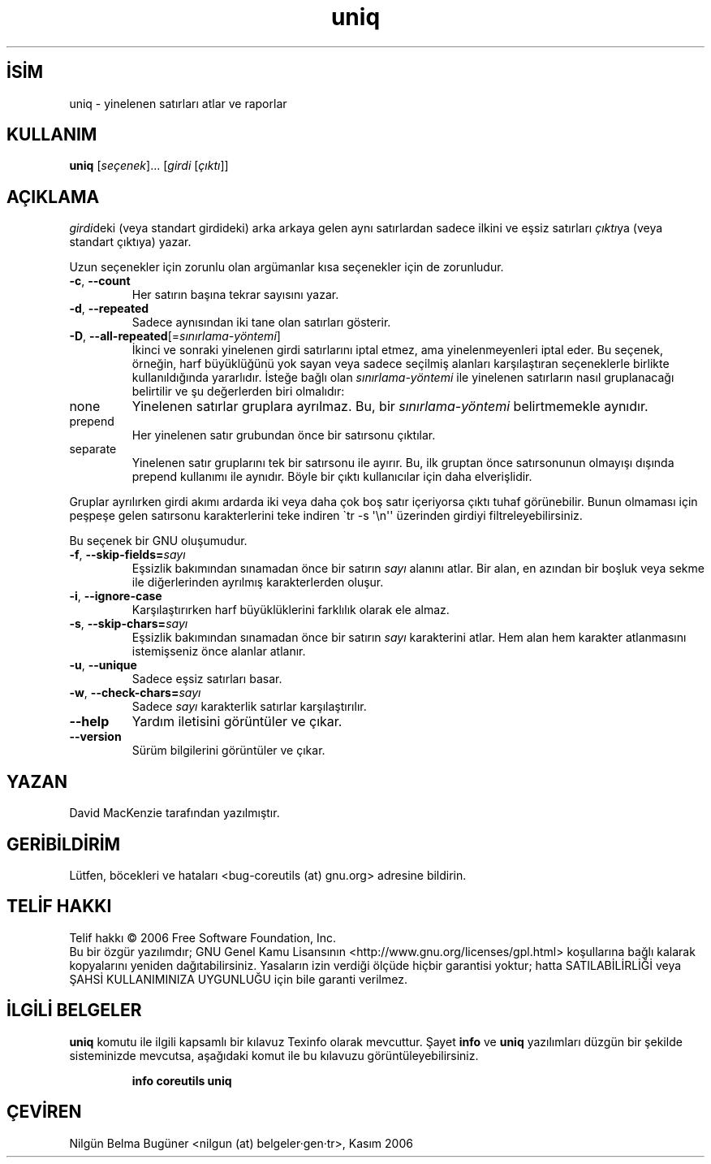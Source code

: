 .\" http://belgeler.org \N'45' 2006\N'45'11\N'45'26T10:18:31+02:00   
.TH "uniq" 1 "Kasım 2006" "coreutils 6.5" "Kullanıcı Komutları"
.nh   
.SH İSİM
uniq \N'45' yinelenen satırları atlar ve raporlar   
.SH KULLANIM 
.nf
\fBuniq\fR [\fIseçenek\fR]... [\fIgirdi\fR [\fIçıktı\fR]]
.fi
      
.SH AÇIKLAMA
\fIgirdi\fRdeki (veya standart girdideki) arka arkaya gelen aynı satırlardan sadece ilkini  ve eşsiz satırları \fIçıktı\fRya (veya standart çıktıya) yazar. 

Uzun seçenekler için zorunlu olan argümanlar kısa seçenekler için de zorunludur. 
     
.br
.ns
.TP 
\fB\N'45'c\fR, \fB\N'45'\N'45'count\fR
Her satırın başına tekrar sayısını yazar.         

.TP 
\fB\N'45'd\fR, \fB\N'45'\N'45'repeated\fR
Sadece aynısından iki tane olan satırları gösterir.         

.TP 
\fB\N'45'D\fR, \fB\N'45'\N'45'all\N'45'repeated\fR[=\fIsınırlama\N'45'yöntemi\fR]
İkinci ve sonraki yinelenen girdi satırlarını iptal etmez, ama yinelenmeyenleri iptal eder.  Bu seçenek, örneğin, harf büyüklüğünü yok sayan veya sadece seçilmiş alanları karşılaştıran seçeneklerle birlikte kullanıldığında yararlıdır. İsteğe bağlı olan \fIsınırlama\N'45'yöntemi\fR ile yinelenen satırların nasıl gruplanacağı belirtilir ve şu değerlerden biri olmalıdır:         

.br
.ns
.TP 
none
Yinelenen satırlar gruplara ayrılmaz. Bu, bir \fIsınırlama\N'45'yöntemi\fR belirtmemekle aynıdır.           

.TP 
prepend
Her yinelenen satır grubundan önce bir satırsonu çıktılar.           

.TP 
separate
Yinelenen satır gruplarını tek bir satırsonu ile ayırır. Bu, ilk gruptan önce satırsonunun olmayışı dışında prepend kullanımı ile aynıdır. Böyle bir çıktı kullanıcılar için daha elverişlidir.           

.PP
Gruplar ayrılırken girdi akımı ardarda iki veya daha çok boş satır içeriyorsa çıktı tuhaf görünebilir. Bunun olmaması için peşpeşe gelen satırsonu karakterlerini teke indiren \N'96'tr \N'45's \N'39'\\n\N'39'\N'39' üzerinden girdiyi filtreleyebilirsiniz.         

Bu seçenek bir GNU oluşumudur.         

.TP 
\fB\N'45'f\fR, \fB\N'45'\N'45'skip\N'45'fields=\fR\fIsayı\fR
Eşsizlik bakımından sınamadan önce bir satırın \fIsayı\fR alanını atlar. Bir alan, en azından bir boşluk veya sekme ile diğerlerinden ayrılmış karakterlerden oluşur.         

.TP 
\fB\N'45'i\fR, \fB\N'45'\N'45'ignore\N'45'case\fR
Karşılaştırırken harf büyüklüklerini farklılık olarak ele almaz.         

.TP 
\fB\N'45's\fR, \fB\N'45'\N'45'skip\N'45'chars=\fR\fIsayı\fR
Eşsizlik bakımından sınamadan önce bir satırın \fIsayı\fR karakterini atlar. Hem alan hem karakter atlanmasını istemişseniz önce alanlar atlanır.         

.TP 
\fB\N'45'u\fR, \fB\N'45'\N'45'unique\fR
Sadece eşsiz satırları basar.         

.TP 
\fB\N'45'w\fR, \fB\N'45'\N'45'check\N'45'chars=\fR\fIsayı\fR
Sadece \fIsayı\fR karakterlik satırlar karşılaştırılır.         

.TP 
\fB\N'45'\N'45'help\fR
Yardım iletisini görüntüler ve çıkar.         

.TP 
\fB\N'45'\N'45'version\fR
Sürüm bilgilerini görüntüler ve çıkar.         

.PP         
.SH YAZAN    
David MacKenzie tarafından yazılmıştır.
   
.SH GERİBİLDİRİM     
Lütfen, böcekleri ve hataları <bug\N'45'coreutils (at) gnu.org> adresine bildirin.
   
.SH TELİF HAKKI     
Telif hakkı © 2006 Free Software Foundation, Inc.
.br
Bu bir özgür yazılımdır; GNU Genel Kamu Lisansının <http://www.gnu.org/licenses/gpl.html> koşullarına bağlı kalarak kopyalarını yeniden dağıtabilirsiniz. Yasaların izin verdiği ölçüde hiçbir garantisi yoktur; hatta SATILABİLİRLİĞİ veya ŞAHSİ KULLANIMINIZA UYGUNLUĞU için bile garanti verilmez.     
   
.SH İLGİLİ BELGELER
\fBuniq\fR komutu ile ilgili kapsamlı bir kılavuz Texinfo olarak mevcuttur. Şayet \fBinfo\fR ve \fBuniq\fR yazılımları düzgün bir şekilde sisteminizde mevcutsa, aşağıdaki komut ile bu kılavuzu görüntüleyebilirsiniz.     

.IP 

\fBinfo coreutils uniq\fR

.PP
   
.SH ÇEVİREN     
Nilgün Belma Bugüner <nilgun (at) belgeler·gen·tr>, Kasım 2006
    
  
